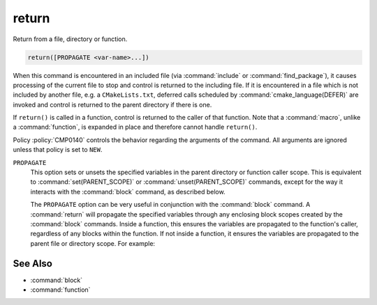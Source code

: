 return
------

Return from a file, directory or function.

.. code-block:: cmake

  return([PROPAGATE <var-name>...])

When this command is encountered in an included file (via :command:`include` or
:command:`find_package`), it causes processing of the current file to stop
and control is returned to the including file.  If it is encountered in a
file which is not included by another file, e.g. a ``CMakeLists.txt``,
deferred calls scheduled by :command:`cmake_language(DEFER)` are invoked and
control is returned to the parent directory if there is one.

If ``return()`` is called in a function, control is returned to the caller
of that function.  Note that a :command:`macro`, unlike a :command:`function`,
is expanded in place and therefore cannot handle ``return()``.

Policy :policy:`CMP0140` controls the behavior regarding the arguments of the
command.  All arguments are ignored unless that policy is set to ``NEW``.

``PROPAGATE``
  .. versionadded:: 3.25

  This option sets or unsets the specified variables in the parent directory or
  function caller scope. This is equivalent to :command:`set(PARENT_SCOPE)` or
  :command:`unset(PARENT_SCOPE)` commands, except for the way it interacts
  with the :command:`block` command, as described below.

  The ``PROPAGATE`` option can be very useful in conjunction with the
  :command:`block` command.  A :command:`return` will propagate the
  specified variables through any enclosing block scopes created by the
  :command:`block` commands.  Inside a function, this ensures the variables
  are propagated to the function's caller, regardless of any blocks within
  the function.  If not inside a function, it ensures the variables are
  propagated to the parent file or directory scope. For example:

  .. code-block:: cmake
    :caption: CMakeLists.txt

    cmake_version_required(VERSION 3.25)
    project(example)

    set(var1 "top-value")

    block(SCOPE_FOR VARIABLES)
      add_subdirectory(subDir)
      # var1 has the value "block-nested"
    endblock()

    # var1 has the value "top-value"

  .. code-block:: cmake
    :caption: subDir/CMakeLists.txt

    function(multi_scopes result_var1 result_var2)
      block(SCOPE_FOR VARIABLES)
        # This would only propagate out of the immediate block, not to
        # the caller of the function.
        #set(${result_var1} "new-value" PARENT_SCOPE)
        #unset(${result_var2} PARENT_SCOPE)

        # This propagates the variables through the enclosing block and
        # out to the caller of the function.
        set(${result_var1} "new-value")
        unset(${result_var2})
        return(PROPAGATE ${result_var1} ${result_var2})
      endblock()
    endfunction()

    set(var1 "some-value")
    set(var2 "another-value")

    multi_scopes(var1 var2)
    # Now var1 will hold "new-value" and var2 will be unset

    block(SCOPE_FOR VARIABLES)
      # This return() will set var1 in the directory scope that included us
      # via add_subdirectory(). The surrounding block() here does not limit
      # propagation to the current file, but the block() in the parent
      # directory scope does prevent propagation going any further.
      set(var1 "block-nested")
      return(PROPAGATE var1)
    endblock()

See Also
^^^^^^^^

* :command:`block`
* :command:`function`
